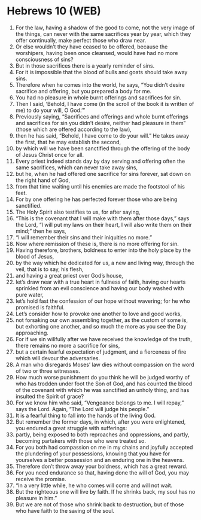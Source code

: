 * Hebrews 10 (WEB)
:PROPERTIES:
:ID: WEB/58-HEB10
:END:

1. For the law, having a shadow of the good to come, not the very image of the things, can never with the same sacrifices year by year, which they offer continually, make perfect those who draw near.
2. Or else wouldn’t they have ceased to be offered, because the worshipers, having been once cleansed, would have had no more consciousness of sins?
3. But in those sacrifices there is a yearly reminder of sins.
4. For it is impossible that the blood of bulls and goats should take away sins.
5. Therefore when he comes into the world, he says, “You didn’t desire sacrifice and offering, but you prepared a body for me.
6. You had no pleasure in whole burnt offerings and sacrifices for sin.
7. Then I said, ‘Behold, I have come (in the scroll of the book it is written of me) to do your will, O God.’”
8. Previously saying, “Sacrifices and offerings and whole burnt offerings and sacrifices for sin you didn’t desire, neither had pleasure in them” (those which are offered according to the law),
9. then he has said, “Behold, I have come to do your will.” He takes away the first, that he may establish the second,
10. by which will we have been sanctified through the offering of the body of Jesus Christ once for all.
11. Every priest indeed stands day by day serving and offering often the same sacrifices, which can never take away sins,
12. but he, when he had offered one sacrifice for sins forever, sat down on the right hand of God,
13. from that time waiting until his enemies are made the footstool of his feet.
14. For by one offering he has perfected forever those who are being sanctified.
15. The Holy Spirit also testifies to us, for after saying,
16. “This is the covenant that I will make with them after those days,” says the Lord, “I will put my laws on their heart, I will also write them on their mind;” then he says,
17. “I will remember their sins and their iniquities no more.”
18. Now where remission of these is, there is no more offering for sin.
19. Having therefore, brothers, boldness to enter into the holy place by the blood of Jesus,
20. by the way which he dedicated for us, a new and living way, through the veil, that is to say, his flesh,
21. and having a great priest over God’s house,
22. let’s draw near with a true heart in fullness of faith, having our hearts sprinkled from an evil conscience and having our body washed with pure water,
23. let’s hold fast the confession of our hope without wavering; for he who promised is faithful.
24. Let’s consider how to provoke one another to love and good works,
25. not forsaking our own assembling together, as the custom of some is, but exhorting one another, and so much the more as you see the Day approaching.
26. For if we sin willfully after we have received the knowledge of the truth, there remains no more a sacrifice for sins,
27. but a certain fearful expectation of judgment, and a fierceness of fire which will devour the adversaries.
28. A man who disregards Moses’ law dies without compassion on the word of two or three witnesses.
29. How much worse punishment do you think he will be judged worthy of who has trodden under foot the Son of God, and has counted the blood of the covenant with which he was sanctified an unholy thing, and has insulted the Spirit of grace?
30. For we know him who said, “Vengeance belongs to me. I will repay,” says the Lord. Again, “The Lord will judge his people.”
31. It is a fearful thing to fall into the hands of the living God.
32. But remember the former days, in which, after you were enlightened, you endured a great struggle with sufferings:
33. partly, being exposed to both reproaches and oppressions, and partly, becoming partakers with those who were treated so.
34. For you both had compassion on me in my chains and joyfully accepted the plundering of your possessions, knowing that you have for yourselves a better possession and an enduring one in the heavens.
35. Therefore don’t throw away your boldness, which has a great reward.
36. For you need endurance so that, having done the will of God, you may receive the promise.
37. “In a very little while, he who comes will come and will not wait.
38. But the righteous one will live by faith. If he shrinks back, my soul has no pleasure in him.”
39. But we are not of those who shrink back to destruction, but of those who have faith to the saving of the soul.
